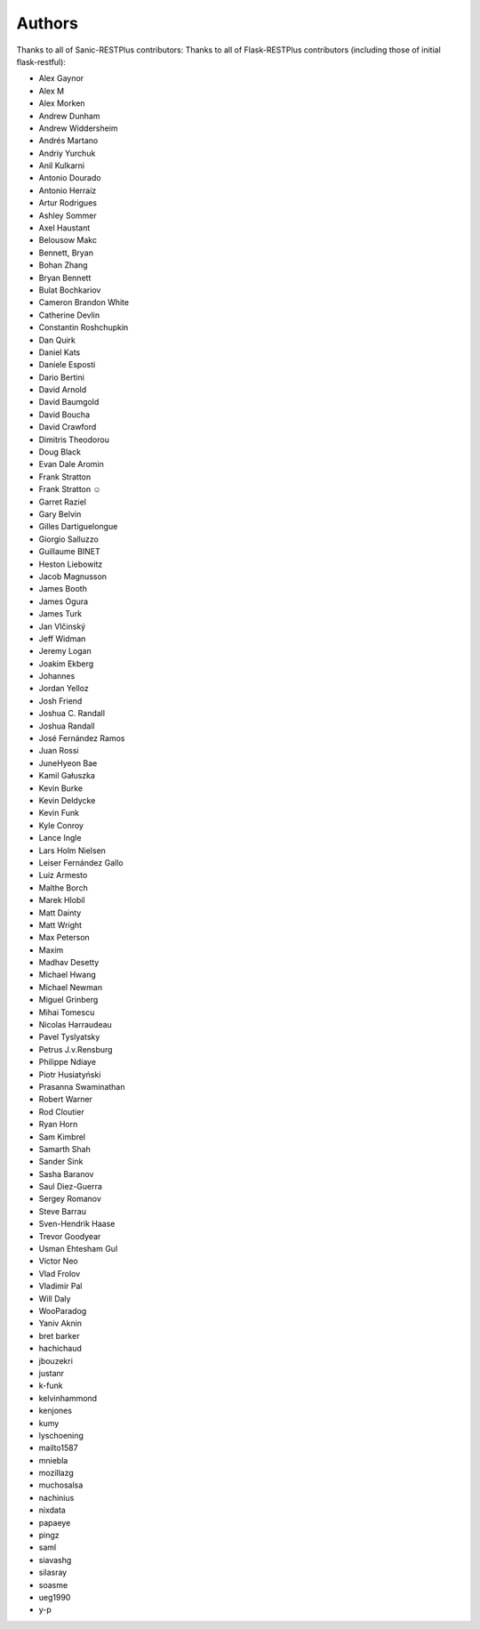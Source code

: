 Authors
=======

Thanks to all of Sanic-RESTPlus contributors:
Thanks to all of Flask-RESTPlus contributors (including those of initial flask-restful):


- Alex Gaynor
- Alex M
- Alex Morken
- Andrew Dunham
- Andrew Widdersheim
- Andrés Martano
- Andriy Yurchuk
- Anil Kulkarni
- Antonio Dourado
- Antonio Herraiz
- Artur Rodrigues
- Ashley Sommer
- Axel Haustant
- Belousow Makc
- Bennett, Bryan
- Bohan Zhang
- Bryan Bennett
- Bulat Bochkariov
- Cameron Brandon White
- Catherine Devlin
- Constantin Roshchupkin
- Dan Quirk
- Daniel Kats
- Daniele Esposti
- Dario Bertini
- David Arnold
- David Baumgold
- David Boucha
- David Crawford
- Dimitris Theodorou
- Doug Black
- Evan Dale Aromin
- Frank Stratton
- Frank Stratton ☺
- Garret Raziel
- Gary Belvin
- Gilles Dartiguelongue
- Giorgio Salluzzo
- Guillaume BINET
- Heston Liebowitz
- Jacob Magnusson
- James Booth
- James Ogura
- James Turk
- Jan Vlčinský
- Jeff Widman
- Jeremy Logan
- Joakim Ekberg
- Johannes
- Jordan Yelloz
- Josh Friend
- Joshua C. Randall
- Joshua Randall
- José Fernández Ramos
- Juan Rossi
- JuneHyeon Bae
- Kamil Gałuszka
- Kevin Burke
- Kevin Deldycke
- Kevin Funk
- Kyle Conroy
- Lance Ingle
- Lars Holm Nielsen
- Leiser Fernández Gallo
- Luiz Armesto
- Malthe Borch
- Marek Hlobil
- Matt Dainty
- Matt Wright
- Max Peterson
- Maxim
- Madhav Desetty
- Michael Hwang
- Michael Newman
- Miguel Grinberg
- Mihai Tomescu
- Nicolas Harraudeau
- Pavel Tyslyatsky
- Petrus J.v.Rensburg
- Philippe Ndiaye
- Piotr Husiatyński
- Prasanna Swaminathan
- Robert Warner
- Rod Cloutier
- Ryan Horn
- Sam Kimbrel
- Samarth Shah
- Sander Sink
- Sasha Baranov
- Saul Diez-Guerra
- Sergey Romanov
- Steve Barrau
- Sven-Hendrik Haase
- Trevor Goodyear
- Usman Ehtesham Gul
- Victor Neo
- Vlad Frolov
- Vladimir Pal
- Will Daly
- WooParadog
- Yaniv Aknin
- bret barker
- hachichaud
- jbouzekri
- justanr
- k-funk
- kelvinhammond
- kenjones
- kumy
- lyschoening
- mailto1587
- mniebla
- mozillazg
- muchosalsa
- nachinius
- nixdata
- papaeye
- pingz
- saml
- siavashg
- silasray
- soasme
- ueg1990
- y-p
